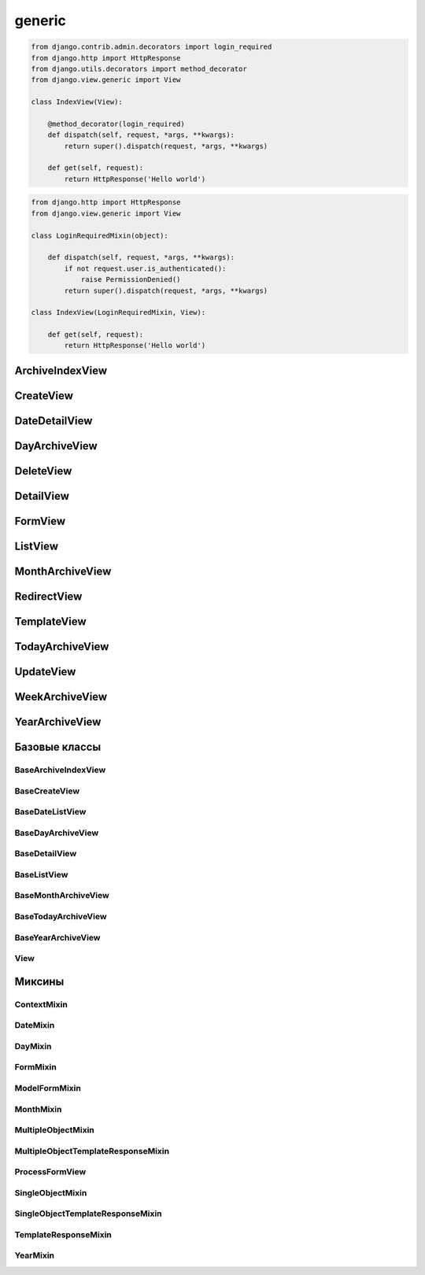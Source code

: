 .. title:: python django views generic

.. meta::
    :description: 
        Справочная информация по представлениям в виде классов библиотеки django, 
        написанный на языке программирования python,
        для разработки веб приложений.        
    :keywords: 
        python, 
        django, 
        python django views generic,
        django views generic

.. py:module:: django.views.generic

generic
=======

.. code-block:: py

    from django.contrib.admin.decorators import login_required
    from django.http import HttpResponse
    from django.utils.decorators import method_decorator
    from django.view.generic import View

    class IndexView(View):

        @method_decorator(login_required)
        def dispatch(self, request, *args, **kwargs):
            return super().dispatch(request, *args, **kwargs)

        def get(self, request):
            return HttpResponse('Hello world')

.. code-block:: py

    from django.http import HttpResponse
    from django.view.generic import View

    class LoginRequiredMixin(object):

        def dispatch(self, request, *args, **kwargs):
            if not request.user.is_authenticated():
                raise PermissionDenied()
            return super().dispatch(request, *args, **kwargs)

    class IndexView(LoginRequiredMixin, View):

        def get(self, request):
            return HttpResponse('Hello world')


ArchiveIndexView
----------------

.. py:class:: django.views.generic.ArchiveIndexView()

    Представление для вывода списка записей, отсортированных по убыванию значения даты.

    Наследник:

        * :py:class:`django.views.generic.list.MultipleObjectTemplateResponseMixin`

        * :py:class:`django.views.generic.dates.BaseArchiveIndexView`

    .. code-block:: py

        class SomeArchiveView(ArchiveView):
            model = SomeModel
            date_field = 'created'

    .. py:attribute:: template_name_suffix

        Суффикс для шаблона, по умолчанию `'_archive'`


CreateView
----------

.. py:class:: django.views.generic.CreateView()

    Представление для создания нового элемента модели

    Наследник:

        * :py:class:`django.views.generic.detail.SingleObjectTemplateResponseMixin`

        * :py:class:`django.views.generic.edit.BaseCreateView`

    .. code-block:: py

        class FeedView(CreateView):
            model = models.Post
            template_name = "feed.html"
            success_url = reverse_lazy("index")
            fields = []
            form_class = Form

            def form_valid(self, form):
                return super().form_valid(form)

    .. py:attribute:: template_name_suffix

        Суффикс для шаблона, по умолчанию `'_form'`


DateDetailView
--------------

.. py:class:: django.views.generic.DateDetailView()


DayArchiveView
--------------

.. py:class:: django.views.generic.DayArchiveView()

    Представление для списка записей по дням

    Наследник:

        * :py:class:`django.views.generic.list.MultipleObjectTemplateResponseMixin`

        * :py:class:`django.views.generic.dates.BaseDayArchiveView`

    .. code-block:: py

        class SomeDayArchiveView(DayArchiveView):

            model = SomeModel
            date_field = 'created'
            make_object_list = True

    .. py:attribute:: template_name_suffix

        Суфикс для шаблона, по умолчанию `"_archive_day"`


DeleteView
----------

.. py:class:: django.views.generic.DeleteView()

    Вьюха для удаления объекта из БД


DetailView
----------

.. py:class:: django.views.generic.DetailView()

    Вьюха для отображения информации объекта из БД

    Наследник:

        * :py:class:`django.views.generic.detail.SingleObjectTemplateResponseMixin`

        * :py:class:`django.views.generic.detail.BaseDetailView`

    .. code-block:: py

        class SomeDetailView(DetailView):
            model = SomeModel


FormView
--------

.. py:class:: django.views.generic.FormView()

    .. code-block:: py

        from django.core.urlresolvers import reverse_lazy

        class GenericFormView(generic.FormView):
            template_name = 'form.html'
            form_class = DetailsForm
            success_url = reverse_lazy("success")

            def get_form_kwargs(self):
                return super().get_form_kwargs()


ListView
--------

.. py:class:: django.views.generic.ListView()

    Представление отображает страницу списка объектов

    Наследник:

        * :py:class:`django.views.generic.list.MultipleObjectTemplateResponseMixin`

        * :py:class:`django.views.generic.list.BaseListView`

    Контекст:

        * object_list - список объектов указанной модели

        * paginator - объект для пагинации

    .. code-block:: py

        class PostListView(ListView):
            queryset = Post.objects.all()
            context_object_name = 'posts'
            paginate_by = 3
            template_name = 'list.html'

    .. code-block:: py

        class PostListView(ListView):
            model = Post
            template_name = 'list.html'

            def get_queryset(self):
                qs = super().get_queryset()
                return qs.filter(name='ilnurgi')


    .. py:attribute:: model

        Модель для представления


    .. py:attribute:: paginate_by

        Количесвто записей на странице


    .. py:attribute:: template_name

        Путь к файлу шаблона, по умолчанию app_name/model_name_list.html


    .. py:attribute:: template_name_suffix

        Суффикс для файла шаблона, по умолчанию _list


    .. py:method:: get_queryset()

        Возвращает объект запросы БД


MonthArchiveView
----------------

.. py:class:: django.views.generic.MonthArchiveView()

    Представление списка записей за указанный год и месяц

    Наследник:

        * :py:class:`django.views.generic.list.MultipleObjectTemplateResponseMixin`

        * :py:class:`django.views.generic.dates.BaseMonthArchiveView`

    .. code-block:: py

        class SomeMonthArchiveView(MonthArchiveView):

            model = SomeModel
            date_field = 'created'
            make_object_list = True

    .. py:attribute:: template_name_suffix

        Суфикс для шаблона, по умолчанию `'_archive_month'`


RedirectView
------------

.. py:class:: django.views.generic.RedirectView()


TemplateView
------------

.. py:class:: django.views.generic.TemplateView()

    Представление возвращащает ответ, в виде отрендеренного шаблона.

    Наследник:

        * :py:class:`django.views.generic.base.TemplateResponseMixin`

        * :py:class:`django.views.generic.base.ContextMixin`

        * :py:class:`django.views.generic.View`

    .. code-block:: py

        class AboutView(TemplateView):

            template_name = 'about.html'

            def get_context_data(self, **kwargs):
                context = super().get_context_data()

                # self.request
                # self.args
                # self.kwargs

                return context


    .. py:attribute:: args

        Неименованные параметры обработки запроса


    .. py:attribute:: kwargs

        Именованные параметры обработки запроса


    .. py:attribute:: request

        Запрос


    .. py:attribute:: template_name

        Путь к шаблону


TodayArchiveView
----------------

.. py:class:: django.views.generic.TodayArchiveView()

    Представление для списка записей для текущей даты

    Наследник:

        * :py:class:`django.views.generic.list.MultipleObjectTemplateResponseMixin`

        * :py:class:`django.views.generic.dates.BaseTodayArchiveView`

    .. py:attribute:: template_name_suffix

        Суфикс для шаблона, по умолчанию `"_archive_day"`


UpdateView
----------

.. py:class:: django.views.generic.UpdateView()

    Представление для обновления объекта модели

    .. py:attribute:: fields

        Список полей модели, которые будут на форме

    .. py:attribute:: initial

        Словарь начальных данных для формы

    .. py:attribute:: success_url

        Адрес, на который будет пепрезод после успешного обновления

    .. py:attribute:: template_name_suffix

        Суффикс для шаблона, по умолчанию `'_form'`


WeekArchiveView
---------------

.. py:class:: django.views.generic.WeekArchiveView()


YearArchiveView
---------------

.. py:class:: django.views.generic.YearArchiveView()

    Представление выводит список записей, относящихся к указанному году.

    Наследник:

        * :py:class:`django.views.generic.list.MultipleObjectTemplateResponseMixin`

        * :py:class:`django.views.generic.dates.BaseYearArchiveView`

    .. code-block:: py

        class SomeYearArchiveView(YearArchiveView):

            model = SomeModel
            date_field = 'created'
            make_object_list = True

    .. py:attribute:: template_name_suffix

        Суффикс для поиска шаблонов, по умолчанию `'_archive_year'`


Базовые классы
--------------

BaseArchiveIndexView
++++++++++++++++++++

.. py:class:: django.views.generic.dates.BaseArchiveIndexView()

    Базовый класс для архивных записей

    .. py:attribute:: context_object_name

        Название переменной в контексте, в котором будут содержаться записи


BaseCreateView
++++++++++++++

.. py:class:: django.views.generic.edit.BaseCreateView()

    Базовое представление для создания элемента модели

    Наследник:

        * :py:class:`django.views.generic.edit.ModelFormMixin`

        * :py:class:`django.views.generic.edit.ProcessFormView`


BaseDateListView
++++++++++++++++

.. py:class:: django.views.generic.dates.BaseDateListView()

    Базовый класс для списка записей с учетом дат

    В контекте положит:

        * latest - список записей вывода

        * date_list - список всех годов

        * параметры пагинации из :py:class:`django.views.generic.list.MultipleObjectMixin`

    Наследник:

        * :py:class:`django.views.generic.list.MultipleObjectMixin`

        * :py:class:`django.views.generic.dates.DateMixin`

        * :py:class:`django.views.generic.base.View`


BaseDayArchiveView
++++++++++++++++++

.. py:class:: django.views.generic.dates.BaseDayArchiveView()

    Базовый класс для представлений по дням

    В контекст положит:

        * day - текущая дата

        * previous_day - предыдущая дата

        * next_day - следующая дата

        * previous_month - предыдущий месяц

        * next_month - следующий месяц

    Наследник:

        * :py:class:`django.views.generic.dates.YearMixin`

        * :py:class:`django.views.generic.dates.MonthMixin`

        * :py:class:`django.views.generic.dates.DayMixin`

        * :py:class:`django.views.generic.dates.BaseDateListView`


BaseDetailView
++++++++++++++

.. py:class:: django.views.generic.detail.BaseDetailView()

    Базовый класс для представления объекта

    В контекст положит:

        * object - объект

    Наследник:

        * :py:class:`django.views.generic.detail.SingleObjectMixin`

        * :py:class:`django.views.generic.View`

    .. py:attribute:: object

        Объект для представления


BaseListView
++++++++++++

.. py:class:: django.views.generic.list.BaseListView()

    Базовый класс для представления списка объектов

    Наследник:

        * :py:class:`django.views.generic.list.MultipleObjectMixin`

        * :py:class:`django.views.generic.View`


BaseMonthArchiveView
++++++++++++++++++++

.. py:class:: django.views.generic.dates.BaseMonthArchiveView()

    Базовый класс для представления списка объектов за указанный месяц

    В контекст положит:

        * month - текущий месяц

        * next_month - следующий месяц

        * previous_month - предыдущий месяц

    Наследник:

        * :py:class:`django.views.generic.dates.YearMixin`

        * :py:class:`django.views.generic.dates.MonthMixin`

        * :py:class:`django.views.generic.dates.BaseDateListView`


BaseTodayArchiveView
++++++++++++++++++++

.. py:class:: django.views.generic.dates.BaseTodayArchiveView()

    Базовый клас для представления списка элементов за сегодня

    Наследник:

        * :py:class:`django.views.generic.dates.BaseDayArchiveView`


BaseYearArchiveView
+++++++++++++++++++

.. py:class:: django.views.generic.dates.BaseYearArchiveView()

    Базовый класс для представлении списка элементов по годам

    В контекст положит:

        * date_list - список дат

        * year - указанный год

        * next_year - следующий год

        * previous_year - прошлый год

    Наследник:

        * :py:class:`django.views.generic.dates.YearMixin`

        * :py:class:`django.views.generic.dates.BaseDateListView`

    .. py:attribute:: date_list_period

        'month'

    .. py:attribute:: make_object_list

        False

View
++++

.. py:class:: django.views.generic.View()

    Базовый класс для всех предсавлений

    Поддерживает методы запроса (get, post, put, patch, delete, head, options,
    trace) для обработки запроса, т.е. можно просто объявить метод класса
    по однойменному методу, который будет соответсвенно обрабатывать метод запроса.

    .. py:method:: as_view(**initkwargs)

        Возвращает экземпляр класса представления, обработчико запросов


Миксины
-------

ContextMixin
++++++++++++

.. py:class:: django.views.generic.base.ContextMixin()

    Миксин, для поддержки контекста в представлениях

    .. py:method:: get_context_data(**kwargs)

        Возвращает контекст для представления


DateMixin
+++++++++

.. py:class:: django.views.generic.dates.DateMixin()

    .. py:attribute:: allow_future

        Булево, использовать и будущие записи

    .. py:attribute:: date_field

        Имя поля модели, на основе которого будет строиться сортировка

    .. py:attribute:: model

        Модель, по которому будут фильтровать записи


DayMixin
++++++++

.. py:class:: django.views.generic.dates.DayMixin()

    Миксин для поддержки дня

    .. py:attribute:: day_format

        Формат для даты, по умолчанию `'%d'`

    .. py:attribute:: day

        День


FormMixin
+++++++++

.. py:class:: django.views.generic.edit.FormMixin()

    Миксин для создания форм

    .. py:attribute:: initial

        Начальные данные формы

    .. py:attribute:: form_class

        Класс формы

    .. py:attribute:: success_url

        Урл, на которой переходим в результате успешного сохранения

    .. py:attribute:: prefix

    .. py:method:: get_form_kwargs()

        Возвращает параметры для формы


ModelFormMixin
++++++++++++++

.. py:class:: django.views.generic.edit.ModelFormMixin()

    Миксин создает форму по модели

    Наследник:

        * :py:class:`django.views.generic.edit.FormMixin`

        * :py:class:`django.views.generic.detail.SingleObjectMixin`

    .. py:attribute:: fields

        Поля модели, которые будут на форме


MonthMixin
++++++++++

.. py:class:: django.views.generic.dates.MonthMixin()

    Миксин для поддержки фильтрации по месяцу

    .. py:attribute:: month_format

        Формат для месяца, по умолчанию `'%b'`

    .. py:attribute:: month

        Месяц


MultipleObjectMixin
+++++++++++++++++++

.. py:class:: django.views.generic.list.MultipleObjectMixin()

    Миксин для поддержки просмотра множества объектов, имеет пагинацию.

    В контексте положит:

        * paginator - объект,пагинатор

        * page_obj - объект, страница

        * is_paginated - булево, имеется ли более 1 страницы

        * object_list - queryset элементов представления

    .. py:attribute:: allow_empty

        Булево, пустая страница

    .. py:attribute:: queryset

        QuerySet для представления.

        Не обязательный параметр, можно просто задать модель.

    .. py:attribute:: model

        Модель, с объектами которого производится манипуляция.

        Не обязательный параметр, можно просто задать QuerySet.

    .. py:attribute:: paginate_by

        Количесвто элементов на странице

    .. py:attribute:: paginate_orphans

        Количество элементов на последней странице

    .. py:attribute:: context_object_name

        Название объекта в контексте, по умолчанию `'object_list'`

    .. py:attribute:: paginator_class

        Класс, реализующий пагинацию,
        по умолчанию :py:class:`django.core.paginator.Paginator`

    .. py:attribute:: page_kwarg

        Название переменной в контексте, для страницы, по умолчанию `'page'`

    .. py:attribute:: ordering

        Сортировка элементов  представления


MultipleObjectTemplateResponseMixin
+++++++++++++++++++++++++++++++++++

.. py:class:: django.views.generic.list.MultipleObjectTemplateResponseMixin()

    Миксин позволяет брать в качестве шаблона шаблон,
    по пути `app_name/model_name_list.html`

    Наследник :py:class:`django.views.generic.base.TemplateResponseMixin`

    .. py:attribute:: template_name_suffix

        Суффикс для шаблона списка, по умолчанию `'_list'`


ProcessFormView
+++++++++++++++

.. py:class:: django.views.generic.edit.ProcessFormView()

    Помещает в контекст форму

    Наследник:

        * :py:class:`django.views.generic.View`


SingleObjectMixin
+++++++++++++++++

.. py:class:: django.views.generic.detail.SingleObjectMixin()

    Миксин для представления одного объекта

    .. py:attribute:: model

        Модель, откуда будет браться объект, или можно задать просто кверисет

    .. py:attribute:: queryset

        QuerySet для выборки объекта, можно просто задать модель

    .. py:attribute:: slug_field

        Название слаг поля, по которому можно получить объект из БД,
        по умолчанию `'slug'`

    .. py:attribute:: context_object_name

        Название переменной в контексте, по умолчанию `'object'`

    .. py:attribute:: slug_url_kwarg

        Название переменной в запросе, которая содержит слаг поле,
        по умолчанию `'slug'`

    .. py:attribute:: pk_url_kwarg

        Название переменной в запросе, которая содержит первичный ключ объекта,
        по умолчанию `'pk'`

    .. py:attribute:: query_pk_and_slug

        Использовать слаг филд для получения объекта


SingleObjectTemplateResponseMixin
+++++++++++++++++++++++++++++++++

.. py:class:: django.views.generic.detail.SingleObjectTemplateResponseMixin()

    Миксин позволяет брать в качестве шаблона шаблон,
    по пути `app_name/model_name_detail.html`, из самого объекта

    Наследник :py:class:`django.views.generic.base.TemplateResponseMixin`

    .. py:attribute:: model

        Модель, для которой обрабатывается представление,
        шаблон будет браться по пути `app_name/model_name_detail.html`

        Не обязательный параметр

    .. py:attribute:: template_name_field

        Название атрибута в объекте, который отображает представление,
        в котором указан путь к шаблону

        Не обязательный параметр

    .. py:attribute:: template_name_suffix

        Суффикс для шаблона списка, по умолчанию `'_detail'`


TemplateResponseMixin
+++++++++++++++++++++

.. py:class:: django.views.generic.base.TemplateResponseMixin()

    Миксин, возвращает отрендеренный шаблон для запроса

    .. py:attribute:: template_name

        Путь к шаблону

    .. py:attribute:: template_engine

        Шаблонизатор, по умолчанию дефолтный

    .. py:attribute:: response_class

        Класс ответа, по умолчанию :py:class:`django.template.response.TemplateResponse`

    .. py:attribute:: content_type

    .. py:method:: render_to_response(context, **response_kwargs)

        Возвращает ответ на запрос


YearMixin
+++++++++

.. py:class:: django.views.generic.dates.YearMixin()

    Миксин для представлении списка по годам

    .. py:attribute:: year_format

        Строка, формат по которому будет распозноваться полученное значение года.

        По умолчанию `'%Y'`

    .. py:attribute:: year

        Год в виде строки